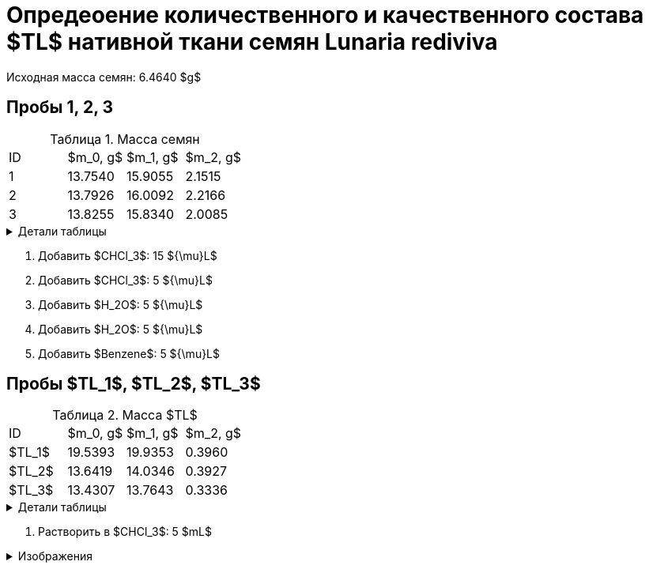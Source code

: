 # Опредеоение количественного и качественного состава $TL$ нативной ткани семян *Lunaria rediviva*
:figure-caption: Изображение
:figures-caption: Изображения
:nofooter:
:table-caption: Таблица
:table-details: Детали таблицы

Исходная масса семян: 6.4640 $g$

== Пробы 1, 2, 3

.Масса семян
[cols="4*", frame=all, grid=all]
|===
|ID|$m_0, g$|$m_1, g$|$m_2, g$
|1|13.7540|15.9055|2.1515
|2|13.7926|16.0092|2.2166
|3|13.8255|15.8340|2.0085
|===
.{table-details}
[%collapsible]
====
$m_0$:: Масса пустой пробирки
$m_1$:: Масса пробирки с пробой
$m_2$:: Масса пробы
====

. Добавить $CHCl_3$: 15 ${\mu}L$
. Добавить $CHCl_3$: 5 ${\mu}L$
. Добавить $H_2O$: 5 ${\mu}L$
. Добавить $H_2O$: 5 ${\mu}L$
. Добавить $Benzene$: 5 ${\mu}L$

== Пробы $TL_1$, $TL_2$, $TL_3$

.Масса $TL$
[cols="4*", frame=all, grid=all]
|===
|ID|$m_0, g$|$m_1, g$|$m_2, g$
|$TL_1$|19.5393|19.9353|0.3960
|$TL_2$|13.6419|14.0346|0.3927
|$TL_3$|13.4307|13.7643|0.3336
|===
.{table-details}
[%collapsible]
====
$m_0$:: Масса пустой пробирки
$m_1$:: Масса пробирки с пробой
$m_2$:: Масса пробы
====

. Растворить в $CHCl_3$: 5 $mL$

.{figures-caption}
[%collapsible]
====
[cols="2*", frame=none, grid=none]
|===
|image:images/20240123_131158.jpg[]
|image:images/20240123_134830.jpg[]
|image:images/20240123_134838.jpg[]
|image:images/20240123_134849.jpg[]
|image:images/20240123_135156.jpg[]
|image:images/20240123_135849.jpg[]
|image:images/20240123_140502.jpg[]
|image:images/20240123_140508.jpg[]
|===
====
